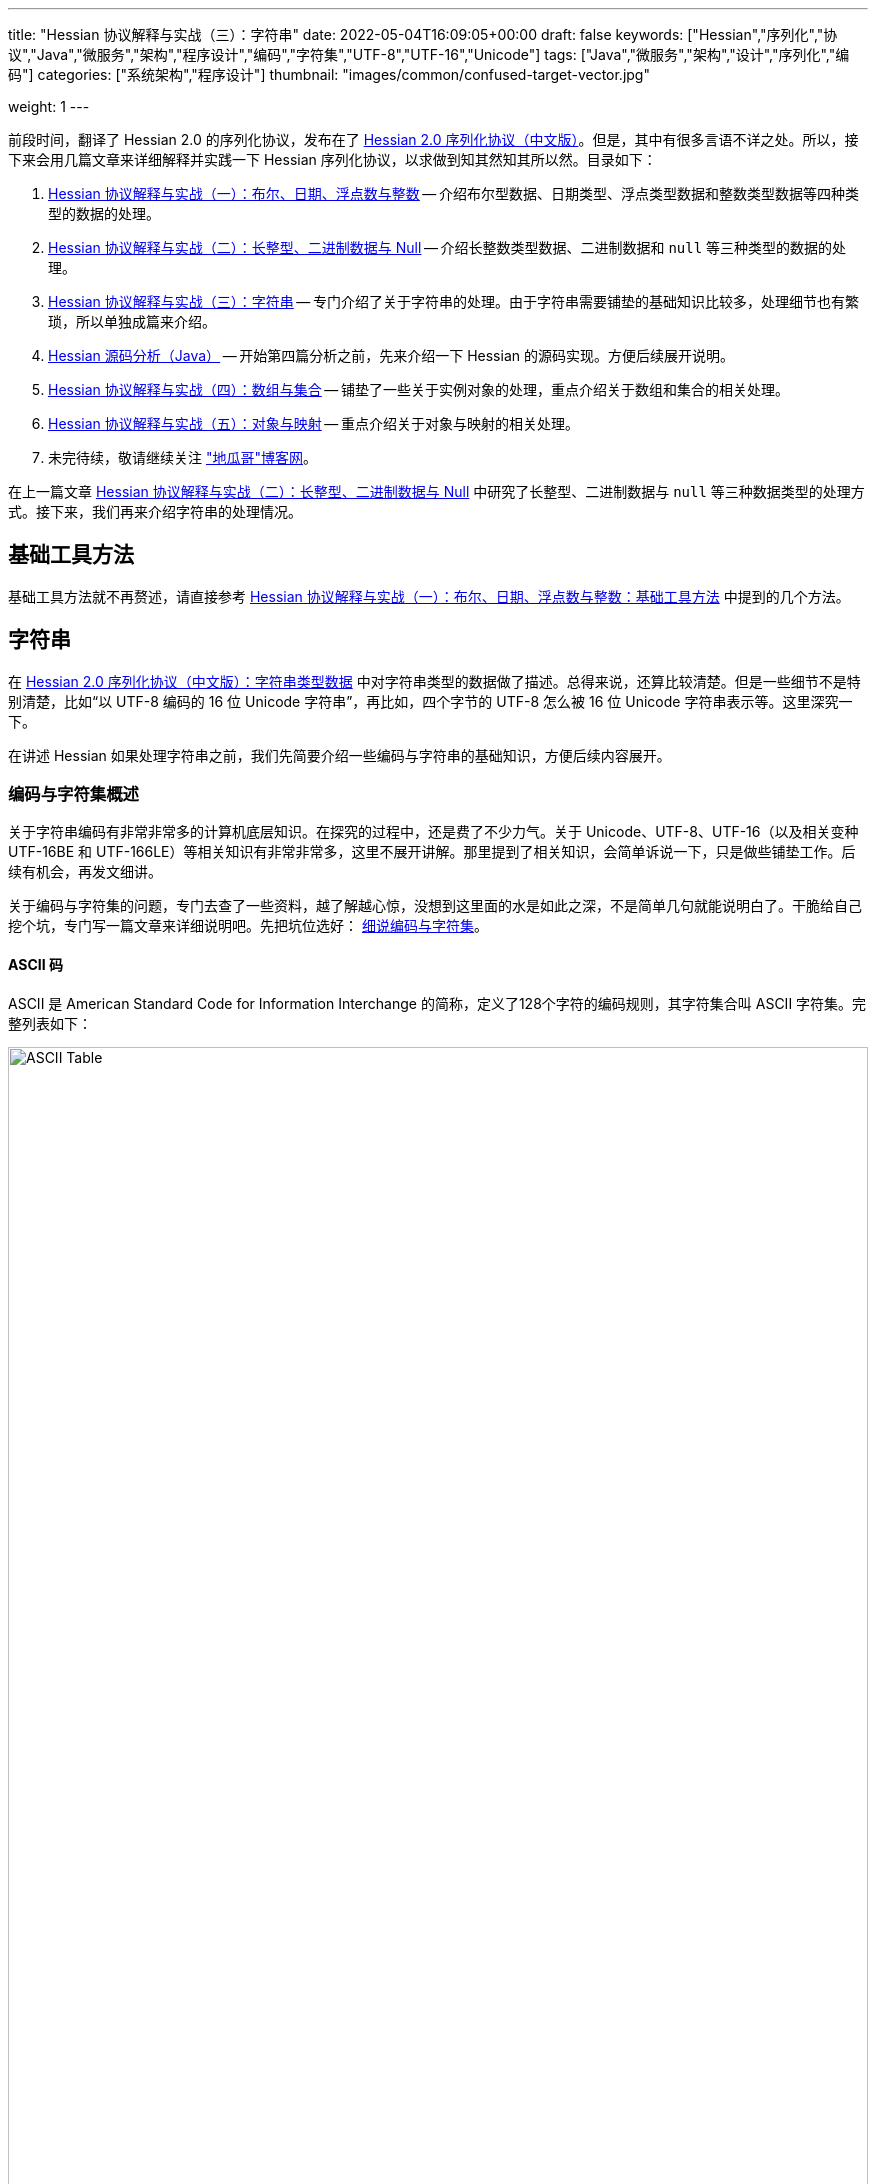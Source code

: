 ---
title: "Hessian 协议解释与实战（三）：字符串"
date: 2022-05-04T16:09:05+00:00
draft: false
keywords: ["Hessian","序列化","协议","Java","微服务","架构","程序设计","编码","字符集","UTF-8","UTF-16","Unicode"]
tags: ["Java","微服务","架构","设计","序列化","编码"]
categories: ["系统架构","程序设计"]
thumbnail: "images/common/confused-target-vector.jpg"

weight: 1
---

:icons: font
:source-highlighter: pygments
:pygments-style: monokai
:pygments-linenums-mode: table
:source_attr: indent=0
:image_attr: align=center,width=100%

前段时间，翻译了 Hessian 2.0 的序列化协议，发布在了 https://www.diguage.com/post/hessian-serialization-protocol/[Hessian 2.0 序列化协议（中文版）^]。但是，其中有很多言语不详之处。所以，接下来会用几篇文章来详细解释并实践一下 Hessian 序列化协议，以求做到知其然知其所以然。目录如下：

. https://www.diguage.com/post/hessian-protocol-interpretation-and-practice-1/[Hessian 协议解释与实战（一）：布尔、日期、浮点数与整数^] -- 介绍布尔型数据、日期类型、浮点类型数据和整数类型数据等四种类型的数据的处理。
. https://www.diguage.com/post/hessian-protocol-interpretation-and-practice-2/[Hessian 协议解释与实战（二）：长整型、二进制数据与 Null^] -- 介绍长整数类型数据、二进制数据和 `null` 等三种类型的数据的处理。
. https://www.diguage.com/post/hessian-protocol-interpretation-and-practice-3/[Hessian 协议解释与实战（三）：字符串^] -- 专门介绍了关于字符串的处理。由于字符串需要铺垫的基础知识比较多，处理细节也有繁琐，所以单独成篇来介绍。
. https://www.diguage.com/post/hessian-source-analysis-for-java/[Hessian 源码分析（Java）^] -- 开始第四篇分析之前，先来介绍一下 Hessian 的源码实现。方便后续展开说明。
. https://www.diguage.com/post/hessian-protocol-interpretation-and-practice-4/[Hessian 协议解释与实战（四）：数组与集合^] -- 铺垫了一些关于实例对象的处理，重点介绍关于数组和集合的相关处理。
. https://www.diguage.com/post/hessian-protocol-interpretation-and-practice-5/[Hessian 协议解释与实战（五）：对象与映射^] -- 重点介绍关于对象与映射的相关处理。
. 未完待续，敬请继续关注 https://www.diguage.com/["地瓜哥"博客网^]。

在上一篇文章 https://www.diguage.com/post/hessian-protocol-interpretation-and-practice-2/[Hessian 协议解释与实战（二）：长整型、二进制数据与 Null^] 中研究了长整型、二进制数据与 `null` 等三种数据类型的处理方式。接下来，我们再来介绍字符串的处理情况。

== 基础工具方法

基础工具方法就不再赘述，请直接参考 https://www.diguage.com/post/hessian-protocol-interpretation-and-practice-1/#helper-methods[Hessian 协议解释与实战（一）：布尔、日期、浮点数与整数：基础工具方法^] 中提到的几个方法。

[#string]
== 字符串

在 https://www.diguage.com/post/hessian-serialization-protocol/#string[Hessian 2.0 序列化协议（中文版）：字符串类型数据^] 中对字符串类型的数据做了描述。总得来说，还算比较清楚。但是一些细节不是特别清楚，比如“以 UTF-8 编码的 16 位 Unicode 字符串”，再比如，四个字节的 UTF-8 怎么被 16 位 Unicode 字符串表示等。这里深究一下。

在讲述 Hessian 如果处理字符串之前，我们先简要介绍一些编码与字符串的基础知识，方便后续内容展开。

=== 编码与字符集概述

关于字符串编码有非常非常多的计算机底层知识。在探究的过程中，还是费了不少力气。关于 Unicode、UTF-8、UTF-16（以及相关变种 UTF-16BE 和 UTF-166LE）等相关知识有非常非常多，这里不展开讲解。那里提到了相关知识，会简单诉说一下，只是做些铺垫工作。后续有机会，再发文细讲。

****
关于编码与字符集的问题，专门去查了一些资料，越了解越心惊，没想到这里面的水是如此之深，不是简单几句就能说明白了。干脆给自己挖个坑，专门写一篇文章来详细说明吧。先把坑位选好： https://www.diguage.com/post/dive-into-encoding-and-character-set/[细说编码与字符集^]。
****

==== ASCII 码

ASCII 是 American Standard Code for Information Interchange 的简称，定义了128个字符的编码规则，其字符集合叫 ASCII 字符集。完整列表如下：

image::/images/encoding/ascii-table.svg[alt="ASCII Table",{image_attr}]

==== Unicode

ASCII 码是美国制定出来针对英语的编码标准；后来，中国发展出来自己的 GB2312，后来为了增加对繁体字的支持，又扩展出来了 GB18030。其他国家也发展出来自己的编码标准。为了解决不同国家间却经常出现编码不相容的情况，发展出了 Unicode 编码。

在文字处理方面，Unicode 为每一个字符而非字形定义唯一的代码（即一个整数）。换句话说，统一码以一种抽象的方式（即数字）来处理字符，并将视觉上的演绎工作（例如字体大小、外观形状、字体形态、文体等）留给其他软件来处理。D瓜哥的理解就是给每个字符分配了一个身份证号。

在表示一个 Unicode 的字元时，通常会用 “U+” 然后紧接着一组十六进位的数字来表示这一个字元。

Unicode 的实现方式称为 Unicode转换格式（Unicode Transformation Format，简称为UTF）。目前，常用的为 UTF-8 和 UTF-16。

==== UTF-8 编码

Unicode 和 UTF-8 的转换关系比较统一。用表格展示：

image::/images/encoding/utf8-encoding-scheme.svg[alt="Unicode 与 UTF-8 的转换",{image_attr}]

[#utf-16]
==== UTF-16 编码

UTF-16 目前可以分为两种转化格式：

. 如 `U ∈ [U+0000, U+D7FF]` or `U ∈ [U+E000, U+FFFF]`，则 UTF-16 和 Unicode 相同
. 如果 `U ∈ [U+010000, U+10FFFF]`，则转化关系略复杂，具体如下：
+
--
[source%nowrap,{source_attr}]
----
// Basic Multilingual Plane (BMP)
U  ∈ [U+0000, U+D7FF] or U ∈ [U+E000, U+FFFF]
U+ⒶⒷⒸⒹ → 0xⒶⒷⒸⒹ

// Supplementary Planes
U  ∈ [U+010000, U+10FFFF]                // U - 0x10000 之后，只有 20 位
U' = ⑲⑱⑰⑯⑮⑭⑬⑫⑪⑩ ⑨⑧⑦⑥⑤④③②①⓪  // U - 0x10000
W₁ = 110110⑲⑱ ⑰⑯⑮⑭⑬⑫⑪⑩            // 0xD800 + ⑲⑱⑰⑯⑮⑭⑬⑫⑪⑩
W₂ = 110111⑨⑧ ⑦⑥⑤④③②①⓪            // 0xDC00 + ⑨⑧⑦⑥⑤④③②①⓪
----

image::/images/encoding/utf16-surrogate-decoder.png[alt="UTF-16 surrogate decoder",{image_attr}]

编码之后，每个字符的编码范围是 `W ∈ [0xD800, 0xDFFF]`，其中，high surrogate `W₁ ∈ [0xD800, 0xDBFF]`， low surrogate `W₂ ∈ [0xDC00, 0xDFFF]`，正好可以 BMP 的字区分开。
--

铺垫工作基本够用了，下面开始介绍 Hessian 对字符串的处理。

=== Hessian 对字符串的基本处理

坦白讲，Hessian 对字符串处理的描述一脸懵逼。所以，还是直接结合 Hessian 的代码，来说明一下 Hessian 中对单个字符怎么处理的。直接上代码：

.Hessian 中 Hessian2Output#printString 的代码
[source%nowrap,java,{source_attr}]
----
public void printString(String v, int strOffset, int length)
  throws IOException
{
  int offset = _offset;
  byte []buffer = _buffer;

  for (int i = 0; i < length; i++) {
    if (SIZE <= offset + 16) {
      _offset = offset;
      flushBuffer();
      offset = _offset;
    }

    char ch = v.charAt(i + strOffset);

    if (ch < 0x80)
      buffer[offset++] = (byte) (ch);
    else if (ch < 0x800) {
      buffer[offset++] = (byte) (0xc0 + ((ch >> 6) & 0x1f));
      buffer[offset++] = (byte) (0x80 + (ch & 0x3f));
    }
    else {
      buffer[offset++] = (byte) (0xe0 + ((ch >> 12) & 0xf));
      buffer[offset++] = (byte) (0x80 + ((ch >> 6) & 0x3f));
      buffer[offset++] = (byte) (0x80 + (ch & 0x3f));
    }
  }

  _offset = offset;
}
----

这段代码中，关于字符（`char`）的处理有三个分支，分开来说明一下：

. 第一个分支条件 `ch < 0x80`，这里的 `0x80` 等价于 `8*16 + 0 = 128`，正好是 ASCII 编码范围内的字符。所以，这个分支的意思就很明确了： ASCII 编码范围内的字符直接使用其编码来作为序列化的结果。另外，UTF-8 在 ASCII 编码范围内，与之相同。所以，这和标准中提到的使用 UTF-8 编码是没有冲突的。
. 第二个分支 `ch < 0x800`，坦白讲，最初看到这个数字是懵逼的。不知道这个 `0x800`。在查相关资料时，看到了 UTF-8 编码的氛围划分，在 https://en.wikipedia.org/wiki/UTF-8#Encoding[UTF-8 - Wikipedia^] 中看到有 `U+0800`。在其上的一行内容显示为两个字节的 UTF-8 编码范围是 `U+0080` ~ `U+07FF`	，其二进制表示是 `110xxxxx` + `10xxxxxx`。这里的 `U+07FF` 和 `0x800` 正好相邻，结合序列化的结果来看，两个字节表示的 UTF-8 的字符直接是使用 UTF-8 编码来作为其序列化结果。所以，从这点可以看出，这里的 `0x800` 就是两个字节表示的 UTF-8 的字符的上限。另外， UTF-8 编码范围的 `U+0080` 和上面的 `0x80` 也是相吻合的。
+
--
image::/images/encoding/code-point-utf8-conversion.png[{image_attr}]
--
+ 
. 第三个情况就比较复杂了。我们先来看看 https://docs.oracle.com/javase/specs/jls/se17/html/index.html[《The Java® Language Specification》^] 中怎么来定义字符的。这里直接摘录规范原文：
+
--
[quote, The Java® Language Specification,Java SE 17 Edition]
____
The Unicode standard was originally designed as a fixed-width 16-bit character encoding. It has since been changed to allow for characters whose representation requires more than 16 bits. The range of legal code points is now U+0000 to U+10FFFF, using the hexadecimal U+n notation. Characters whose code points are greater than U+FFFF are called supplementary characters. To represent the complete range of characters using only 16-bit units, the Unicode standard defines an encoding called UTF-16. In this encoding, supplementary characters are represented as pairs of 16-bit code units, the first from the high-surrogates range (U+D800 to U+DBFF), and the second from the low-surrogates range (U+DC00 to U+DFFF). 

The Java programming language represents text in sequences of 16-bit code units, using the UTF-16 encoding.
____

从这个规范中可以看出，Java 使用 UTF-16 编码来表示文本。

另外，在 https://en.wikipedia.org/wiki/UTF-16[UTF-16 - Wikipedia^] 中有如下描述：

[quote, UTF-16, Wikipedia]
____
Code points from the other planes (called Supplementary Planes) are encoded as two 16-bit code units called a surrogate pair。

……

Java originally used UCS-2, and added UTF-16 supplementary character support in J2SE 5.0.
____

从这些描述中，可以看出，在 Java 中，在表示 https://en.wikipedia.org/wiki/Plane_(Unicode)#Basic_Multilingual_Plane[BMP (Basic Multilingual Plane)^] 的字符时，使用一个 `char` 字符来表示，而且 `char` 值等于字符的 UTF-16 编码；在表示除 BMP 之外的 *supplementary* 字符时，使用两个 `char` 表示，两个 `char` 的值是 UTF-16 编码。

基本的铺垫工作已经够了，我们来结合示例看一下 Hessian 对字符串的处理过程。
--

[source%nowrap,java,{source_attr}]
----
/**
 * @author D瓜哥 · https://www.diguage.com/
 */
@Test
public void testString() throws Throwable {
    // 单字节字符串
    stringTo("D");
    // 双字节字符串
    stringTo("Å");
    // 三字节字符串
    stringTo("瓜");
    // 四字节字符串
    stringTo("😂");
    // 😂 = U+1f602
    // 第一步，先将 Unicode 转换成 UTF-16 编码；
    //      对于超过 BMP 的字符，UTF-16 会将其拆
    //      分成两个字符来处理。由于 Java 内部，char
    //      类型的数据就是使用 UTF-16 编码的，所以，
    //      这一步已经提前完成，无需再做处理。
    // (打开调试，查看 char 的内容即可确认)
    // 这里演示一下从 Unicode 转 UTF-16 的过程：
    // U+1f602 - 0x10000 = 0x0f602
    // 0x0f602 = 00 0011 1101, 10 0000 0010
    //   00 0011 1101 + 0XD800
    // =         00 0011 1101
    //   + 11011000 0000 0000
    // ----------------------
    // =   11011000 0011 1101
    // = d83d
    //
    //   10 0000 0010 + 0xDC00
    // =         10 0000 0010
    //   + 11011100 0000 0000
    // ----------------------
    // =   11011110 0000 0010
    // = de02
    //
    // 第二步，`char` 值大于等于 `0x800` 的 `char`，会将其
    //      “值”当做 Unicode 然后转换成“3个字节的UTF-8”。
    //      如果是需要两个 `char` 表示的字符，则当做两个 “Unicode 值”
    //      处理，则 会转成两个“3 个字节的 UTF-8”，就是六个字节。
    // 注：这里的“3个字节的UTF-8”，并不是通常说的 UTF-8 编码，
    //     只是借用了“3个字节的UTF-8”的编码格式，徒有其表而已。
    // 11011000 0011 1101 → 11101101 10100000 10111101
    // 11011110 0000 0010 → 11101101 10111000 10000010
    // 转换算法见上面的“Unicode 与 UTF-8 的转换”图表。

    // 大家可以试试 👍 的转换： 👍 = U+1F44D
    stringTo("👍");

    // 更长久的长字符串处理示例
    ByteArrayOutputStream bos = new ByteArrayOutputStream();
    Hessian2Output out = getHessian2Output(bos);
    out.writeString("D瓜哥");
    out.writeString("https://www.diguage.com");
    out.writeString("👍👍👍，老李卖瓜，自卖自夸，😂😂😂");
    out.close();
    byte[] hessianBytes = bos.toByteArray();
    ByteArrayInputStream bais = new ByteArrayInputStream(hessianBytes);
    Hessian2Input hessian2Input = getHessian2Input(bais);
    String s1 = hessian2Input.readString();
    System.out.println(s1);
    String s2 = hessian2Input.readString();
    System.out.println(s2);
    String s3 = hessian2Input.readString();
    System.out.println(s3);
    hessian2Input.close();
    bais.close();
}

/**
 * @author D瓜哥 · https://www.diguage.com/
 */
public void stringTo(String value) throws Throwable {
    ByteArrayOutputStream bos = new ByteArrayOutputStream();
    Hessian2Output out = getHessian2Output(bos);

    out.writeString(value);
    out.close();
    byte[] result = bos.toByteArray();

    System.out.println("\n== string: " + value + " ==");
    byte[] utf8Bytes = value.getBytes(StandardCharsets.UTF_8);
    System.out.println("== string: value UTF-8 bytes ==");
    printBytes(utf8Bytes);

    byte[] utf16Bytes = value.getBytes(StandardCharsets.UTF_16);
    System.out.println("== string: value UTF-16 bytes ==");
    printBytes(utf16Bytes);

    byte[] utf16beBytes = value.getBytes(StandardCharsets.UTF_16BE);
    System.out.println("== string: value UTF-16BE bytes ==");
    printBytes(utf16beBytes);

    byte[] utf16leBytes = value.getBytes(StandardCharsets.UTF_16LE);
    System.out.println("== string: value UTF-16LE bytes ==");
    printBytes(utf16leBytes);

    System.out.println("== string: hessian result ==");
    printBytes(result);
}


// -- 输出结果 ------------------------------------------------
== string: D ==
== string: value UTF-8 bytes ==
  68 0x44 01000100 D 
== string: value UTF-16 bytes ==
  -2 0xFE 11111110 
  -1 0xFF 11111111 
   0 0x00 00000000   
  68 0x44 01000100 D 
== string: value UTF-16BE bytes ==
   0 0x00 00000000   
  68 0x44 01000100 D 
== string: value UTF-16LE bytes ==
  68 0x44 01000100 D 
   0 0x00 00000000   
== string: hessian result ==
   1 0x01 00000001  
  68 0x44 01000100 D 

== string: Å ==
== string: value UTF-8 bytes ==
 -61 0xC3 11000011 
-123 0x85 10000101 
== string: value UTF-16 bytes ==
  -2 0xFE 11111110 
  -1 0xFF 11111111 
   0 0x00 00000000   
 -59 0xC5 11000101 
== string: value UTF-16BE bytes ==
   0 0x00 00000000   
 -59 0xC5 11000101 
== string: value UTF-16LE bytes ==
 -59 0xC5 11000101 
   0 0x00 00000000   
== string: hessian result ==
   1 0x01 00000001  
 -61 0xC3 11000011 
-123 0x85 10000101 

== string: 瓜 ==
== string: value UTF-8 bytes ==
 -25 0xE7 11100111 
-109 0x93 10010011 
-100 0x9C 10011100 
== string: value UTF-16 bytes ==
  -2 0xFE 11111110 
  -1 0xFF 11111111 
 116 0x74 01110100 t 
 -36 0xDC 11011100 
== string: value UTF-16BE bytes ==
 116 0x74 01110100 t 
 -36 0xDC 11011100 
== string: value UTF-16LE bytes ==
 -36 0xDC 11011100 
 116 0x74 01110100 t 
== string: hessian result ==
   1 0x01 00000001  
 -25 0xE7 11100111 
-109 0x93 10010011 
-100 0x9C 10011100  

== string: 😂 ==
== string: value UTF-8 bytes ==
 -16 0xF0 11110000 
 -97 0x9F 10011111 
-104 0x98 10011000 
-126 0x82 10000010 
== string: value UTF-16 bytes ==
  -2 0xFE 11111110 
  -1 0xFF 11111111 
 -40 0xD8 11011000 
  61 0x3D 00111101 = 
 -34 0xDE 11011110 
   2 0x02 00000010  
== string: value UTF-16BE bytes ==
 -40 0xD8 11011000 
  61 0x3D 00111101 = 
 -34 0xDE 11011110 
   2 0x02 00000010  
== string: value UTF-16LE bytes ==
  61 0x3D 00111101 = 
 -40 0xD8 11011000 
   2 0x02 00000010  
 -34 0xDE 11011110 
== string: hessian result ==
   2 0x02 00000010  
 -19 0xED 11101101 
 -96 0xA0 10100000 
 -67 0xBD 10111101 
 -19 0xED 11101101 
 -72 0xB8 10111000 
-126 0x82 10000010 

== string: 👍 ==
== string: value UTF-8 bytes ==
 -16 0xF0 11110000 
 -97 0x9F 10011111 
-111 0x91 10010001 
-115 0x8D 10001101 
== string: value UTF-16 bytes ==
  -2 0xFE 11111110 
  -1 0xFF 11111111 
 -40 0xD8 11011000 
  61 0x3D 00111101 = 
 -36 0xDC 11011100 
  77 0x4D 01001101 M 
== string: value UTF-16BE bytes ==
 -40 0xD8 11011000 
  61 0x3D 00111101 = 
 -36 0xDC 11011100 
  77 0x4D 01001101 M 
== string: value UTF-16LE bytes ==
  61 0x3D 00111101 = 
 -40 0xD8 11011000 
  77 0x4D 01001101 M 
 -36 0xDC 11011100 
== string: hessian result ==
   2 0x02 00000010  
 -19 0xED 11101101 
 -96 0xA0 10100000 
 -67 0xBD 10111101 
 -19 0xED 11101101 
 -79 0xB1 10110001 
-115 0x8D 10001101 
// 你算对了吗？

D瓜哥
https://www.diguage.com
👍👍👍，老李卖瓜，自卖自夸，😂😂😂
----

这里对于 Unicode 值大于等于 `0x800` 的字符的处理过程做个总结：

. 第一步，先将 Unicode 转换成 UTF-16 编码；对于超过 BMP 的字符，UTF-16 会将其拆分成两个字符来处理。由于 Java 内部， `char` 类型的数据就是使用 UTF-16 编码的，所以，这一步已经提前完成，无需再做处理。
. 第二步，`char` 值大于等于 `0x800` 的 `char`，会将其“值”当做 Unicode 然后转换成“3个字节的UTF-8”。如果是需要两个 `char` 表示的字符，则当做两个“Unicode 值”处理，则 会转成两个“3个字节的UTF-8”，就是六个字节。

=== Hessian 对字符串的“切割”处理

要测试 Hessian 对字符串的切割，则会使用非常长的字符串，将其编码全部打印出来意义不大。所以，在开始讲解之前，先对之前的工具方法 `printBytes` 进行适当的改造。

[source%nowrap,java,{source_attr}]
----
/**
 * 打印字节数组
 *
 * @author D瓜哥 · https://www.diguage.com/
 */
private void printBytes(byte[] result) {
    int chunk = 0x8000;
    if (0 < result.length && chunk < result.length & result[0] == 'R') {
        for (int i = 0; i < result.length; i += (chunk + 3)) {
            int j = Math.max(i - 1, 0);
            int end = Math.min(i + 4, result.length);
            System.out.println(".... " + j + " ~ " + end + " ....");
            for (; j < end; j++) {
                printByte(result[j]);
            }
        }
        System.out.println("...... " + result.length);
    } else {
        int max = 10;
        for (int i = 0; i < result.length && i < max; i++) {
            printByte(result[i]);
        }
        if (result.length > max) {
            System.out.println("...... " + result.length);
        }
    }
}

/**
 * 打印单个字节
 *
 * @author D瓜哥 · https://www.diguage.com/
 */
private void printByte(byte b) {
    String bitx = Integer.toBinaryString(Byte.toUnsignedInt(b));
    String zbits = String.format("%8s", bitx).replace(' ', '0');
    if (0 <= b) {
        System.out.printf("%4d 0x%02X %8s %c %n", b, b, zbits, b);
    } else {
        System.out.printf("%4d 0x%02X %8s %n", b, b, zbits);
    }
}
----

Hessian 中对字符串的处理，根据长度可分不同的几种情况：

* 长度小于 32 的字符串可以用一个字节长度编码 `[x00-x1f]`。
* `[x30-x33] b0 <utf8-data>`
* `x52 b1 b0 <utf8-data> string`
* `S b1 b0 <utf8-data>`
* 字符串被编码成块。`x53`（`S`）表示最终块，`x52`（`R`）表示任何非最终块。每个块有一个 16 位无符号整型长度值。

由此可知，Hessian 对不同长度的字符串，在编码时，前置标志符是不一样的。测试代码如下：

[source%nowrap,java,{source_attr}]
----
/**
 * 测试字符串的处理
 *
 * @author D瓜哥 · https://www.diguage.com/
 */
@Test
public void testString() throws Throwable {
    // 0x00~0x31 0~31
    // 32~255 的前置标志位是 0x30，然后从 256 开始，每隔 256 个一个标志位。
    // 0x30 32~255
    // 0x31 256~511
    // 0x32 512~767
    // 0x33 768~1023
    // 之所以这样，是因为使用一个字节来表示“长度”；而 0、1、2、3 保存在前置标志位的末尾。
    // 这里又有一个错误：Hessian2Constants.STRING_SHORT_MAX = 0x3ff 最大值是 1023，
    // 对应 0x33。所以，0x34 不会出现的。超过 1023 之后，前置标志位就是 S 了。
    stringTo("");
    // 0~31 之间，直接使用一个字符进行编码
    stringTo(getStringByLength("a", 31));
    stringTo(getStringByLength("a", 32));
    // 32~255 之间，使用一个前缀标志符 0x30(0) + 一个字符进行编码
    stringTo(getStringByLength("a", 255));
    stringTo(getStringByLength("a", 256));
    // 256~511 之间，使用一个前缀标志符 0x31(1) + 一个字符进行编码
    stringTo(getStringByLength("a", 511));
    stringTo(getStringByLength("a", 512));
    // 512~767 之间，使用一个前缀标志符 0x32(2) + 一个字符进行编码
    stringTo(getStringByLength("a", 767));
    stringTo(getStringByLength("a", 768));
    // 768~1023 之间，使用一个前缀标志符 0x33(3) + 一个字符进行编码
    stringTo(getStringByLength("a", 1023));
    stringTo(getStringByLength("a", 1024));
    // 1024~32768 之间，使用一个前缀标志符 0x53(S) + 两个字符进行编码

    // 测试字符串分块
    // 根据协议中对于字符串的“长度为 0-65535 的字符串”的描述，65535 为分块大小的界限。
    // 那么，长度为 65535 应该不分块，a*65535 序列化后，长度应该是 65535 + 3。
    // 但是，实际实验的结果为 65535 + 6。那么协议描述有问题。
    // stringTo(getStringByLength("a", 65535));
    //
    // 查看代码，分块相关代码的判断条件是 length > 0x8000，那么分块边界
    // 为 0x8000 = 32768。根据输出，跟代码是吻合的。
    // 另外，协议中“`x53`（`S`）表示最终块” 的表述不正确！最终块的前置标志符是什么，
    // 得看截取完前面的分块之后，剩余的字符的个数。如果大于 1023 才会以 `x53`（`S`）开头。
    // 最终块的前置标志符。
    stringTo(getStringByLength("a", 32768));
    stringTo(getStringByLength("a", 32768 + 1));
    stringTo(getStringByLength("a", 32768 + 32));
    stringTo(getStringByLength("a", 32768 + 256));
    stringTo(getStringByLength("a", 32768 + 512));
    stringTo(getStringByLength("a", 32768 + 768));
    stringTo(getStringByLength("a", 32768 + 1024));
}

/**
 * 根据字符串和长度生成对应长的字符串
 *
 * @author D瓜哥 · https://www.diguage.com/
 */
private String getStringByLength(String item, int length) {
    StringBuilder sb = new StringBuilder(length);
    for (int i = 0; i < length; i++) {
        sb.append(item);
    }
    return sb.toString();
}


// -- 输出结果 ------------------------------------------------
== string:  ==
== string: length = 0 ==
== string: value UTF-8 bytes ==
== string: value UTF-16BE bytes ==
== string: hessian result ==
   0 0x00 00000000  

== string: aaaaaaaaaa...31 ==
== string: length = 31 ==
== string: value UTF-8 bytes ==
  97 0x61 01100001 a
  97 0x61 01100001 a
  97 0x61 01100001 a
  97 0x61 01100001 a
  97 0x61 01100001 a
  97 0x61 01100001 a
  97 0x61 01100001 a
  97 0x61 01100001 a
  97 0x61 01100001 a
  97 0x61 01100001 a
...... 31
== string: value UTF-16BE bytes ==
   0 0x00 00000000  
  97 0x61 01100001 a
   0 0x00 00000000  
  97 0x61 01100001 a
   0 0x00 00000000  
  97 0x61 01100001 a
   0 0x00 00000000  
  97 0x61 01100001 a
   0 0x00 00000000  
  97 0x61 01100001 a
...... 62
== string: hessian result ==
  31 0x1F 00011111 
  97 0x61 01100001 a
  97 0x61 01100001 a
  97 0x61 01100001 a
  97 0x61 01100001 a
  97 0x61 01100001 a
  97 0x61 01100001 a
  97 0x61 01100001 a
  97 0x61 01100001 a
  97 0x61 01100001 a
...... 32

== string: aaaaaaaaaa...32 ==
== string: length = 32 ==
== string: value UTF-8 bytes ==
  97 0x61 01100001 a
  97 0x61 01100001 a
  97 0x61 01100001 a
  97 0x61 01100001 a
  97 0x61 01100001 a
  97 0x61 01100001 a
  97 0x61 01100001 a
  97 0x61 01100001 a
  97 0x61 01100001 a
  97 0x61 01100001 a
...... 32
== string: value UTF-16BE bytes ==
   0 0x00 00000000  
  97 0x61 01100001 a
   0 0x00 00000000  
  97 0x61 01100001 a
   0 0x00 00000000  
  97 0x61 01100001 a
   0 0x00 00000000  
  97 0x61 01100001 a
   0 0x00 00000000  
  97 0x61 01100001 a
...... 64
== string: hessian result ==
  48 0x30 00110000 0
  32 0x20 00100000
  97 0x61 01100001 a
  97 0x61 01100001 a
  97 0x61 01100001 a
  97 0x61 01100001 a
  97 0x61 01100001 a
  97 0x61 01100001 a
  97 0x61 01100001 a
  97 0x61 01100001 a
...... 34

== string: aaaaaaaaaa...255 ==
== string: length = 255 ==
== string: value UTF-8 bytes ==
  97 0x61 01100001 a
  97 0x61 01100001 a
  97 0x61 01100001 a
  97 0x61 01100001 a
  97 0x61 01100001 a
  97 0x61 01100001 a
  97 0x61 01100001 a
  97 0x61 01100001 a
  97 0x61 01100001 a
  97 0x61 01100001 a
...... 255
== string: value UTF-16BE bytes ==
   0 0x00 00000000  
  97 0x61 01100001 a
   0 0x00 00000000  
  97 0x61 01100001 a
   0 0x00 00000000  
  97 0x61 01100001 a
   0 0x00 00000000  
  97 0x61 01100001 a
   0 0x00 00000000  
  97 0x61 01100001 a
...... 510
== string: hessian result ==
  48 0x30 00110000 0
  -1 0xFF 11111111
  97 0x61 01100001 a
  97 0x61 01100001 a
  97 0x61 01100001 a
  97 0x61 01100001 a
  97 0x61 01100001 a
  97 0x61 01100001 a
  97 0x61 01100001 a
  97 0x61 01100001 a
...... 257

== string: aaaaaaaaaa...256 ==
== string: length = 256 ==
== string: value UTF-8 bytes ==
  97 0x61 01100001 a
  97 0x61 01100001 a
  97 0x61 01100001 a
  97 0x61 01100001 a
  97 0x61 01100001 a
  97 0x61 01100001 a
  97 0x61 01100001 a
  97 0x61 01100001 a
  97 0x61 01100001 a
  97 0x61 01100001 a
...... 256
== string: value UTF-16BE bytes ==
   0 0x00 00000000  
  97 0x61 01100001 a
   0 0x00 00000000  
  97 0x61 01100001 a
   0 0x00 00000000  
  97 0x61 01100001 a
   0 0x00 00000000  
  97 0x61 01100001 a
   0 0x00 00000000  
  97 0x61 01100001 a
...... 512
== string: hessian result ==
  49 0x31 00110001 1
   0 0x00 00000000  
  97 0x61 01100001 a
  97 0x61 01100001 a
  97 0x61 01100001 a
  97 0x61 01100001 a
  97 0x61 01100001 a
  97 0x61 01100001 a
  97 0x61 01100001 a
  97 0x61 01100001 a
...... 258

== string: aaaaaaaaaa...511 ==
== string: length = 511 ==
== string: value UTF-8 bytes ==
  97 0x61 01100001 a
  97 0x61 01100001 a
  97 0x61 01100001 a
  97 0x61 01100001 a
  97 0x61 01100001 a
  97 0x61 01100001 a
  97 0x61 01100001 a
  97 0x61 01100001 a
  97 0x61 01100001 a
  97 0x61 01100001 a
...... 511
== string: value UTF-16BE bytes ==
   0 0x00 00000000  
  97 0x61 01100001 a
   0 0x00 00000000  
  97 0x61 01100001 a
   0 0x00 00000000  
  97 0x61 01100001 a
   0 0x00 00000000  
  97 0x61 01100001 a
   0 0x00 00000000  
  97 0x61 01100001 a
...... 1022
== string: hessian result ==
  49 0x31 00110001 1
  -1 0xFF 11111111
  97 0x61 01100001 a
  97 0x61 01100001 a
  97 0x61 01100001 a
  97 0x61 01100001 a
  97 0x61 01100001 a
  97 0x61 01100001 a
  97 0x61 01100001 a
  97 0x61 01100001 a
...... 513

== string: aaaaaaaaaa...512 ==
== string: length = 512 ==
== string: value UTF-8 bytes ==
  97 0x61 01100001 a
  97 0x61 01100001 a
  97 0x61 01100001 a
  97 0x61 01100001 a
  97 0x61 01100001 a
  97 0x61 01100001 a
  97 0x61 01100001 a
  97 0x61 01100001 a
  97 0x61 01100001 a
  97 0x61 01100001 a
...... 512
== string: value UTF-16BE bytes ==
   0 0x00 00000000  
  97 0x61 01100001 a
   0 0x00 00000000  
  97 0x61 01100001 a
   0 0x00 00000000  
  97 0x61 01100001 a
   0 0x00 00000000  
  97 0x61 01100001 a
   0 0x00 00000000  
  97 0x61 01100001 a
...... 1024
== string: hessian result ==
  50 0x32 00110010 2
   0 0x00 00000000  
  97 0x61 01100001 a
  97 0x61 01100001 a
  97 0x61 01100001 a
  97 0x61 01100001 a
  97 0x61 01100001 a
  97 0x61 01100001 a
  97 0x61 01100001 a
  97 0x61 01100001 a
...... 514

== string: aaaaaaaaaa...767 ==
== string: length = 767 ==
== string: value UTF-8 bytes ==
  97 0x61 01100001 a
  97 0x61 01100001 a
  97 0x61 01100001 a
  97 0x61 01100001 a
  97 0x61 01100001 a
  97 0x61 01100001 a
  97 0x61 01100001 a
  97 0x61 01100001 a
  97 0x61 01100001 a
  97 0x61 01100001 a
...... 767
== string: value UTF-16BE bytes ==
   0 0x00 00000000  
  97 0x61 01100001 a
   0 0x00 00000000  
  97 0x61 01100001 a
   0 0x00 00000000  
  97 0x61 01100001 a
   0 0x00 00000000  
  97 0x61 01100001 a
   0 0x00 00000000  
  97 0x61 01100001 a
...... 1534
== string: hessian result ==
  50 0x32 00110010 2
  -1 0xFF 11111111
  97 0x61 01100001 a
  97 0x61 01100001 a
  97 0x61 01100001 a
  97 0x61 01100001 a
  97 0x61 01100001 a
  97 0x61 01100001 a
  97 0x61 01100001 a
  97 0x61 01100001 a
...... 769

== string: aaaaaaaaaa...768 ==
== string: length = 768 ==
== string: value UTF-8 bytes ==
  97 0x61 01100001 a
  97 0x61 01100001 a
  97 0x61 01100001 a
  97 0x61 01100001 a
  97 0x61 01100001 a
  97 0x61 01100001 a
  97 0x61 01100001 a
  97 0x61 01100001 a
  97 0x61 01100001 a
  97 0x61 01100001 a
...... 768
== string: value UTF-16BE bytes ==
   0 0x00 00000000  
  97 0x61 01100001 a
   0 0x00 00000000  
  97 0x61 01100001 a
   0 0x00 00000000  
  97 0x61 01100001 a
   0 0x00 00000000  
  97 0x61 01100001 a
   0 0x00 00000000  
  97 0x61 01100001 a
...... 1536
== string: hessian result ==
  51 0x33 00110011 3
   0 0x00 00000000  
  97 0x61 01100001 a
  97 0x61 01100001 a
  97 0x61 01100001 a
  97 0x61 01100001 a
  97 0x61 01100001 a
  97 0x61 01100001 a
  97 0x61 01100001 a
  97 0x61 01100001 a
...... 770

== string: aaaaaaaaaa...1023 ==
== string: length = 1023 ==
== string: value UTF-8 bytes ==
  97 0x61 01100001 a
  97 0x61 01100001 a
  97 0x61 01100001 a
  97 0x61 01100001 a
  97 0x61 01100001 a
  97 0x61 01100001 a
  97 0x61 01100001 a
  97 0x61 01100001 a
  97 0x61 01100001 a
  97 0x61 01100001 a
...... 1023
== string: value UTF-16BE bytes ==
   0 0x00 00000000  
  97 0x61 01100001 a
   0 0x00 00000000  
  97 0x61 01100001 a
   0 0x00 00000000  
  97 0x61 01100001 a
   0 0x00 00000000  
  97 0x61 01100001 a
   0 0x00 00000000  
  97 0x61 01100001 a
...... 2046
== string: hessian result ==
  51 0x33 00110011 3
  -1 0xFF 11111111
  97 0x61 01100001 a
  97 0x61 01100001 a
  97 0x61 01100001 a
  97 0x61 01100001 a
  97 0x61 01100001 a
  97 0x61 01100001 a
  97 0x61 01100001 a
  97 0x61 01100001 a
...... 1025

== string: aaaaaaaaaa...1024 ==
== string: length = 1024 ==
== string: value UTF-8 bytes ==
  97 0x61 01100001 a
  97 0x61 01100001 a
  97 0x61 01100001 a
  97 0x61 01100001 a
  97 0x61 01100001 a
  97 0x61 01100001 a
  97 0x61 01100001 a
  97 0x61 01100001 a
  97 0x61 01100001 a
  97 0x61 01100001 a
...... 1024
== string: value UTF-16BE bytes ==
   0 0x00 00000000  
  97 0x61 01100001 a
   0 0x00 00000000  
  97 0x61 01100001 a
   0 0x00 00000000  
  97 0x61 01100001 a
   0 0x00 00000000  
  97 0x61 01100001 a
   0 0x00 00000000  
  97 0x61 01100001 a
...... 2048
== string: hessian result ==
  83 0x53 01010011 S
   4 0x04 00000100 
   0 0x00 00000000  
  97 0x61 01100001 a
  97 0x61 01100001 a
  97 0x61 01100001 a
  97 0x61 01100001 a
  97 0x61 01100001 a
  97 0x61 01100001 a
  97 0x61 01100001 a
...... 1027

== string: aaaaaaaaaa...32768 ==
== string: length = 32768 ==
== string: value UTF-8 bytes ==
  97 0x61 01100001 a
  97 0x61 01100001 a
  97 0x61 01100001 a
  97 0x61 01100001 a
  97 0x61 01100001 a
  97 0x61 01100001 a
  97 0x61 01100001 a
  97 0x61 01100001 a
  97 0x61 01100001 a
  97 0x61 01100001 a
...... 32768
== string: value UTF-16BE bytes ==
   0 0x00 00000000  
  97 0x61 01100001 a
   0 0x00 00000000  
  97 0x61 01100001 a
   0 0x00 00000000  
  97 0x61 01100001 a
   0 0x00 00000000  
  97 0x61 01100001 a
   0 0x00 00000000  
  97 0x61 01100001 a
...... 65536
== string: hessian result ==
  83 0x53 01010011 S
-128 0x80 10000000
   0 0x00 00000000  
  97 0x61 01100001 a
  97 0x61 01100001 a
  97 0x61 01100001 a
  97 0x61 01100001 a
  97 0x61 01100001 a
  97 0x61 01100001 a
  97 0x61 01100001 a
...... 32771

== string: aaaaaaaaaa...32769 ==
== string: length = 32769 ==
== string: value UTF-8 bytes ==
  97 0x61 01100001 a
  97 0x61 01100001 a
  97 0x61 01100001 a
  97 0x61 01100001 a
  97 0x61 01100001 a
  97 0x61 01100001 a
  97 0x61 01100001 a
  97 0x61 01100001 a
  97 0x61 01100001 a
  97 0x61 01100001 a
...... 32769
== string: value UTF-16BE bytes ==
   0 0x00 00000000  
  97 0x61 01100001 a
   0 0x00 00000000  
  97 0x61 01100001 a
   0 0x00 00000000  
  97 0x61 01100001 a
   0 0x00 00000000  
  97 0x61 01100001 a
   0 0x00 00000000  
  97 0x61 01100001 a
...... 65538
== string: hessian result ==
.... 0 ~ 4 ....
  82 0x52 01010010 R
-128 0x80 10000000
   0 0x00 00000000  
  97 0x61 01100001 a
.... 32770 ~ 32773 ....
  97 0x61 01100001 a
   1 0x01 00000001 
  97 0x61 01100001 a
...... 32773

== string: aaaaaaaaaa...32800 ==
== string: length = 32800 ==
== string: value UTF-8 bytes ==
  97 0x61 01100001 a
  97 0x61 01100001 a
  97 0x61 01100001 a
  97 0x61 01100001 a
  97 0x61 01100001 a
  97 0x61 01100001 a
  97 0x61 01100001 a
  97 0x61 01100001 a
  97 0x61 01100001 a
  97 0x61 01100001 a
...... 32800
== string: value UTF-16BE bytes ==
   0 0x00 00000000  
  97 0x61 01100001 a
   0 0x00 00000000  
  97 0x61 01100001 a
   0 0x00 00000000  
  97 0x61 01100001 a
   0 0x00 00000000  
  97 0x61 01100001 a
   0 0x00 00000000  
  97 0x61 01100001 a
...... 65600
== string: hessian result ==
.... 0 ~ 4 ....
  82 0x52 01010010 R
-128 0x80 10000000
   0 0x00 00000000  
  97 0x61 01100001 a
.... 32770 ~ 32775 ....
  97 0x61 01100001 a
  48 0x30 00110000 0
  32 0x20 00100000
  97 0x61 01100001 a
  97 0x61 01100001 a
...... 32805

== string: aaaaaaaaaa...33024 ==
== string: length = 33024 ==
== string: value UTF-8 bytes ==
  97 0x61 01100001 a
  97 0x61 01100001 a
  97 0x61 01100001 a
  97 0x61 01100001 a
  97 0x61 01100001 a
  97 0x61 01100001 a
  97 0x61 01100001 a
  97 0x61 01100001 a
  97 0x61 01100001 a
  97 0x61 01100001 a
...... 33024
== string: value UTF-16BE bytes ==
   0 0x00 00000000  
  97 0x61 01100001 a
   0 0x00 00000000  
  97 0x61 01100001 a
   0 0x00 00000000  
  97 0x61 01100001 a
   0 0x00 00000000  
  97 0x61 01100001 a
   0 0x00 00000000  
  97 0x61 01100001 a
...... 66048
== string: hessian result ==
.... 0 ~ 4 ....
  82 0x52 01010010 R
-128 0x80 10000000
   0 0x00 00000000  
  97 0x61 01100001 a
.... 32770 ~ 32775 ....
  97 0x61 01100001 a
  49 0x31 00110001 1
   0 0x00 00000000  
  97 0x61 01100001 a
  97 0x61 01100001 a
...... 33029

== string: aaaaaaaaaa...33280 ==
== string: length = 33280 ==
== string: value UTF-8 bytes ==
  97 0x61 01100001 a
  97 0x61 01100001 a
  97 0x61 01100001 a
  97 0x61 01100001 a
  97 0x61 01100001 a
  97 0x61 01100001 a
  97 0x61 01100001 a
  97 0x61 01100001 a
  97 0x61 01100001 a
  97 0x61 01100001 a
...... 33280
== string: value UTF-16BE bytes ==
   0 0x00 00000000  
  97 0x61 01100001 a
   0 0x00 00000000  
  97 0x61 01100001 a
   0 0x00 00000000  
  97 0x61 01100001 a
   0 0x00 00000000  
  97 0x61 01100001 a
   0 0x00 00000000  
  97 0x61 01100001 a
...... 66560
== string: hessian result ==
.... 0 ~ 4 ....
  82 0x52 01010010 R
-128 0x80 10000000
   0 0x00 00000000  
  97 0x61 01100001 a
.... 32770 ~ 32775 ....
  97 0x61 01100001 a
  50 0x32 00110010 2
   0 0x00 00000000  
  97 0x61 01100001 a
  97 0x61 01100001 a
...... 33285

== string: aaaaaaaaaa...33536 ==
== string: length = 33536 ==
== string: value UTF-8 bytes ==
  97 0x61 01100001 a
  97 0x61 01100001 a
  97 0x61 01100001 a
  97 0x61 01100001 a
  97 0x61 01100001 a
  97 0x61 01100001 a
  97 0x61 01100001 a
  97 0x61 01100001 a
  97 0x61 01100001 a
  97 0x61 01100001 a
...... 33536
== string: value UTF-16BE bytes ==
   0 0x00 00000000  
  97 0x61 01100001 a
   0 0x00 00000000  
  97 0x61 01100001 a
   0 0x00 00000000  
  97 0x61 01100001 a
   0 0x00 00000000  
  97 0x61 01100001 a
   0 0x00 00000000  
  97 0x61 01100001 a
...... 67072
== string: hessian result ==
.... 0 ~ 4 ....
  82 0x52 01010010 R
-128 0x80 10000000
   0 0x00 00000000  
  97 0x61 01100001 a
.... 32770 ~ 32775 ....
  97 0x61 01100001 a
  51 0x33 00110011 3
   0 0x00 00000000  
  97 0x61 01100001 a
  97 0x61 01100001 a
...... 33541

== string: aaaaaaaaaa...33792 ==
== string: length = 33792 ==
== string: value UTF-8 bytes ==
  97 0x61 01100001 a
  97 0x61 01100001 a
  97 0x61 01100001 a
  97 0x61 01100001 a
  97 0x61 01100001 a
  97 0x61 01100001 a
  97 0x61 01100001 a
  97 0x61 01100001 a
  97 0x61 01100001 a
  97 0x61 01100001 a
...... 33792
== string: value UTF-16BE bytes ==
   0 0x00 00000000  
  97 0x61 01100001 a
   0 0x00 00000000  
  97 0x61 01100001 a
   0 0x00 00000000  
  97 0x61 01100001 a
   0 0x00 00000000  
  97 0x61 01100001 a
   0 0x00 00000000  
  97 0x61 01100001 a
...... 67584
== string: hessian result ==
.... 0 ~ 4 ....
  82 0x52 01010010 R
-128 0x80 10000000
   0 0x00 00000000  
  97 0x61 01100001 a
.... 32770 ~ 32775 ....
  97 0x61 01100001 a
  83 0x53 01010011 S
   4 0x04 00000100 
   0 0x00 00000000  
  97 0x61 01100001 a
...... 33798

----

经过上面的测试可以得出：

. `0` ~ `31` 之间，直接使用一个字符进行编码
. `32` ~ `255` 之间，使用一个前缀标志符 `0x30(0)` + 一个字符进行编码
. `256` ~ `511` 之间，使用一个前缀标志符 `0x31(1)` + 一个字符进行编码
. `512` ~ `767` 之间，使用一个前缀标志符 `0x32(2)` + 一个字符进行编码
. `768` ~ `1023` 之间，使用一个前缀标志符 `0x33(3)` + 一个字符进行编码
. `1024` ~ `32768` 之间，使用一个前缀标志符 `0x53(S)` + 两个字符进行编码
. 如果字符串长度大于 `32768`，则会先截取成长度为 `32768` 的一个或多个块，使用一个前缀标志符 `0x52\(R)` + 两个字符进行编码； 不够 `32768` 的部分，根据以上条规则进行编码。

有一点需要强调： `32768` 也不是一成不变的。根据截取字符串的最后一个 `char` 来判断。如果最后一个字符是 high surrogate，
即  `0xD800 \<= Value \<= 0xDBFF`，则会长度减一，即减少一个 `char`，来保证后面字符的完整性。

NOTE: 关于 “high surrogate” 请问 <<utf-16>>。

另外，上文提到的“字符串长度”并不表示我们通常意义的“字”的个数；而是，Java 内部表示字符串的 char 数组的长度。
比如，一个 Emoji 表情就是用两个 char 来表示，则长度为 2。

Hessian 协议中，有两处描述不严谨甚至错误的地方，这里也重点说明一下：

. 根据协议中对于字符串的“长度为 `0` - `65535` 的字符串”的描述，`65535` 为分块大小的界限。 那么，长度为 `65535` 应该不分块，`a*65535` 序列化后，长度应该是 `65535 + 3`。但是，实际实验的结果为 `65535 + 6`。那么协议描述有问题。查看代码，分块相关代码的判断条件是 `length > 0x8000`，那么分块边界为 `0x8000 = 32768`。根据输出，跟代码是吻合的。
. 协议中“`x53`（`S`）表示最终块” 的表述不正确！最终块的前置标志符是什么， 得看截取完前面的分块之后，剩余的字符的个数。如果大于 1023 才会以 `x53`（`S`）开头。

image::/images/marshal/hessian-string.svg[alt="Hessian 字符串(string)的处理",{image_attr}]

再补充一句：D瓜哥以为，对于分块的处理，使用长度为 `32767` 更为合理。现在使用 `32768`，长度标志符的编码为 `10000000 00000000`；而非终块的长度标志符的编码也是 `10000000 00000000`，有些重叠！使用 `32767`，则标志符的编码为 `01111111 11111111，这样就可以和非终块的长度标志位区分开。当然，这是个人意见。

== 参考资料

. https://en.wikipedia.org/wiki/UTF-8[UTF-8 - Wikipedia^]
. https://en.wikipedia.org/wiki/Latin-script_alphabet[Latin-script alphabet - Wikipedia^]
. https://stackoverflow.com/questions/2241348/what-are-unicode-utf-8-and-utf-16[encoding - What are Unicode, UTF-8, and UTF-16?^]
. http://www.unicode.org/notes/tn23/[UTN #23: To the BMP and Beyond^]
. http://www.unicode.org/notes/tn23/Muller-Slides+Narr.pdf[To the BMP and beyond! - Eric Muller^]
. https://www.iteye.com/topic/216577[JAVA面试题解惑系列（六）——字符串（String）杂谈^]
. https://docs.oracle.com/javase/specs/jls/se17/html/jls-3.html#jls-3.1[The Java® Language Specification: Chapter 3. Lexical Structure / 3.1. Unicode^]